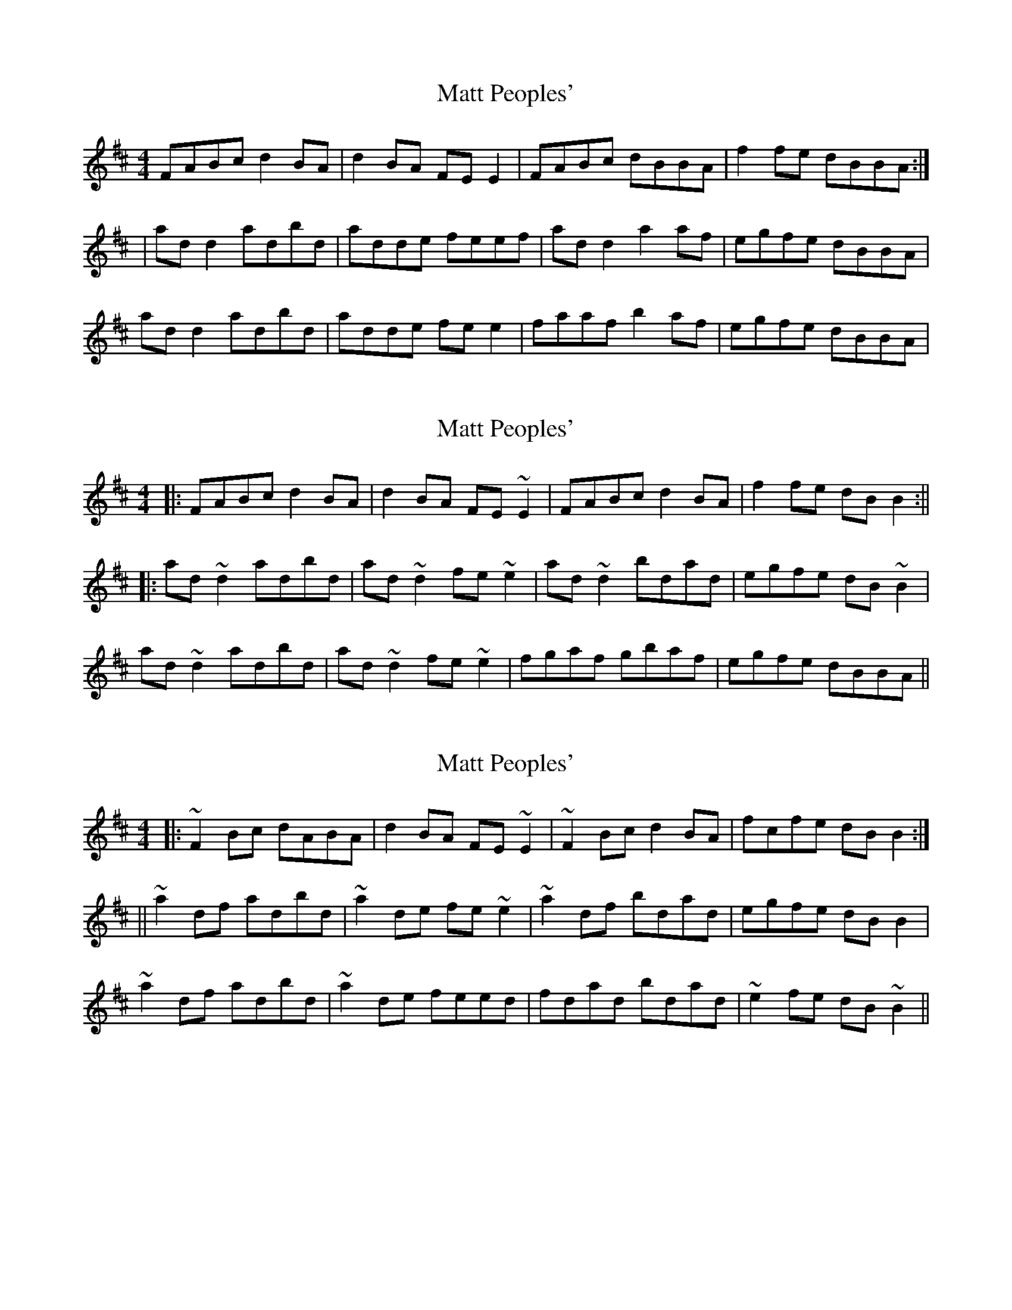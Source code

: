 X: 1
T: Matt Peoples'
Z: Kenny
S: https://thesession.org/tunes/2980#setting2980
R: reel
M: 4/4
L: 1/8
K: Dmaj
FABc d2 BA | d2 BA FE E2 | FABc dBBA | f2 fe dBBA :|
| ad d2 adbd | adde feef | ad d2 a2 af | egfe dBBA |
ad d2 adbd | adde fe e2 | faaf b2 af | egfe dBBA |
X: 2
T: Matt Peoples'
Z: Steve Owen
S: https://thesession.org/tunes/2980#setting25428
R: reel
M: 4/4
L: 1/8
K: Dmaj
|: FABc d2BA|d2BA FE ~E2|FABc d2BA|f2fe dBB2:||
|: ad ~d2 adbd|ad ~d2 fe ~e2|ad ~d2 bdad|egfe dB ~B2|
ad ~d2 adbd|ad ~d2 fe~ e2|fgaf gbaf|egfe dBBA||
X: 3
T: Matt Peoples'
Z: m.r.kelahan
S: https://thesession.org/tunes/2980#setting25432
R: reel
M: 4/4
L: 1/8
K: Dmaj
|: ~F2Bc dABA | d2BA FE~E2 | ~F2Bc d2BA | fcfe dBB2 :|
|| ~a2df adbd | ~a2de fe~e2 | ~a2df bdad | egfe dBB2 |
~a2df adbd | ~a2de feed | fdad bdad | ~e2fe dB~B2 ||
X: 4
T: Matt Peoples'
Z: m.r.kelahan
S: https://thesession.org/tunes/2980#setting25448
R: reel
M: 4/4
L: 1/8
K: Dmaj
|: FABc dABA | dABA FE~E2 | FABc dABA | fcfe dB~B2 :|
|| addf adbd | adde feef | addf bdad | e2fe dB~B2 |
addf adbd | adde fefg | afga bgaf | egfe dBBA ||
